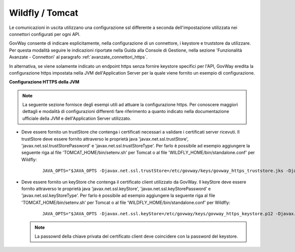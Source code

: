 .. _install_ssl_client_direct:

Wildfly / Tomcat
~~~~~~~~~~~~~~~~~~~~~~~~~~~~

Le comunicazioni in uscita utilizzano una configurazione ssl differente a seconda dell'impostazione utilizzata nei connettori configurati per ogni API. 

GovWay consente di indicare esplicitamente, nella configurazione di un connettore, i keystore e truststore da utilizzare. Per questa modalità seguire le indicazioni riportate nella Guida alla Console di Gestione, nella sezione 'Funzionalità Avanzate - Connettori' al paragrafo :ref:`avanzate_connettori_https`.

In alternativa, se viene solamente indicato un endpoint https senza fornire keystore specifici per l'API, GovWay eredita la configurazione https impostata nella JVM dell'Application Server per la quale viene fornito un esempio di configurazione.

**Configurazione HTTPS della JVM**

.. note::

   La seguente sezione fornisce degli esempi utili ad attuare la configurazione https. Per conoscere maggiori dettagli e modalità di configurazioni differenti fare riferimento a quanto indicato nella documentazione ufficiale della JVM e dell'Application Server utilizzato.

- Deve essere fornito un trustStore che contenga i certificati necessari a validare i certificati server ricevuti. Il trustStore deve essere fornito attraverso le proprietà java 'javax.net.ssl.trustStore', 'javax.net.ssl.trustStorePassword' e 'javax.net.ssl.trustStoreType'. Per farlo è possibile ad esempio aggiungere la seguente riga al file 'TOMCAT_HOME/bin/setenv.sh' per Tomcat o al file 'WILDFLY_HOME/bin/standalone.conf' per Wildfly:

    ::
   
        JAVA_OPTS="$JAVA_OPTS -Djavax.net.ssl.trustStore=/etc/govway/keys/govway_https_truststore.jks -Djavax.net.ssl.trustStorePassword=changeit -Djavax.net.ssl.trustStoreType=jks"

- Deve essere fornito un keyStore che contenga il certificato client utilizzato da GovWay. Il keyStore deve essere fornito attraverso le proprietà java 'javax.net.ssl.keyStore', 'javax.net.ssl.keyStorePassword' e 'javax.net.ssl.keyStoreType'. Per farlo è possibile ad esempio aggiungere la seguente riga al file 'TOMCAT_HOME/bin/setenv.sh' per Tomcat o al file 'WILDFLY_HOME/bin/standalone.conf' per Wildfly:

    ::
   
        JAVA_OPTS="$JAVA_OPTS -Djavax.net.ssl.keyStore=/etc/govway/keys/govway_https_keystore.p12 -Djavax.net.ssl.keyStorePassword=changeit -Djavax.net.ssl.keyStoreType=pkcs12"

  .. note::

     La passowrd della chiave privata del certificato client deve coincidere con la password del keystore.
